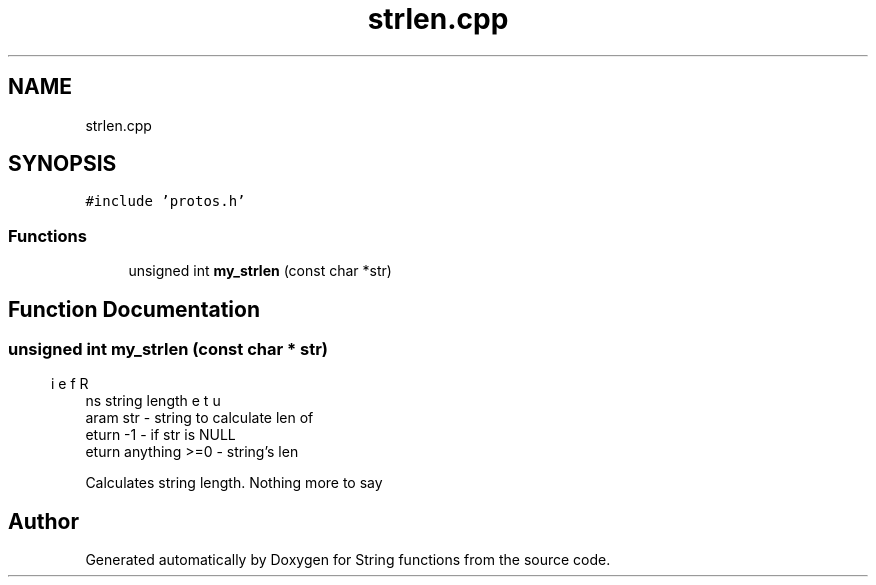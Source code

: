 .TH "strlen.cpp" 3 "Thu Sep 1 2022" "Version 2" "String functions" \" -*- nroff -*-
.ad l
.nh
.SH NAME
strlen.cpp
.SH SYNOPSIS
.br
.PP
\fC#include 'protos\&.h'\fP
.br

.SS "Functions"

.in +1c
.ti -1c
.RI "unsigned int \fBmy_strlen\fP (const char *str)"
.br
.in -1c
.SH "Function Documentation"
.PP 
.SS "unsigned int my_strlen (const char * str)"

.PP
.nf
\brief Returns string length
\param str - string to calculate len of
\return -1 - if str is NULL
\return anything >=0 - string's len

.fi
.PP
 Calculates string length\&. Nothing more to say 
.SH "Author"
.PP 
Generated automatically by Doxygen for String functions from the source code\&.
